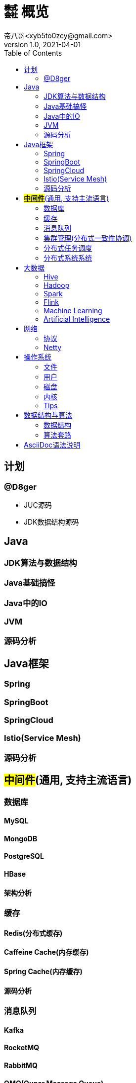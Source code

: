 = ㍿ 概览
帝八哥<xyb5to0zcy@gmail.com>
v1.0, 2021-04-01
:toc: right

== 计划
=== @D8ger
- JUC源码
- JDK数据结构源码

== Java
=== JDK算法与数据结构
=== Java基础搞怪
=== Java中的IO
=== JVM
=== 源码分析

== Java框架
=== Spring
=== SpringBoot
=== SpringCloud
=== Istio(Service Mesh)
=== 源码分析

== *#中间件#*(通用, 支持主流语言)
=== 数据库
==== MySQL
==== MongoDB
==== PostgreSQL
==== HBase
==== 架构分析

=== 缓存
==== Redis(分布式缓存)
==== Caffeine Cache(内存缓存)
==== Spring Cache(内存缓存)
==== 源码分析

=== 消息队列
==== Kafka
==== RocketMQ
==== RabbitMQ
==== QMQ(Qunar Message Queue)
==== 架构分析

=== 集群管理(分布式一致性协调)
==== Zookeeper

=== 分布式任务调度
==== xxl-job
==== Elastic-Job
==== Yarn

=== 分布式系统系统
** 事务
** 锁
** 一致性协议

== 大数据
=== Hive
=== Hadoop
=== Spark
=== Flink
=== Machine Learning
=== Artificial Intelligence

== 网络
=== 协议
- 传输协议TCP/IP
- 应用层协议HTTP/HTTPS/SLB
- RCP协议

=== Netty

== 操作系统
=== 文件
=== 用户
=== 磁盘
=== 内核
=== Tips
- 常用工具与命令
- 常见问题排查集锦

== 数据结构与算法
=== 数据结构
** 数组
** 链表
** 树
** 栈
** 队列(阻塞队列, 双端队列, Redis队列)
** 跳跃表(Redis)
** 图

=== 算法套路
** 动态规划(有典型的二维表)
** 递归(自顶向下)
** 尾递归
** 迭代(自底向上)
** 位运算, 位图数组
** 排序算法(快排, 归并, 堆排)

== AsciiDoc语法说明
https://asciidoctor.cn/docs/asciidoc-syntax-quick-reference/#[官方文档]